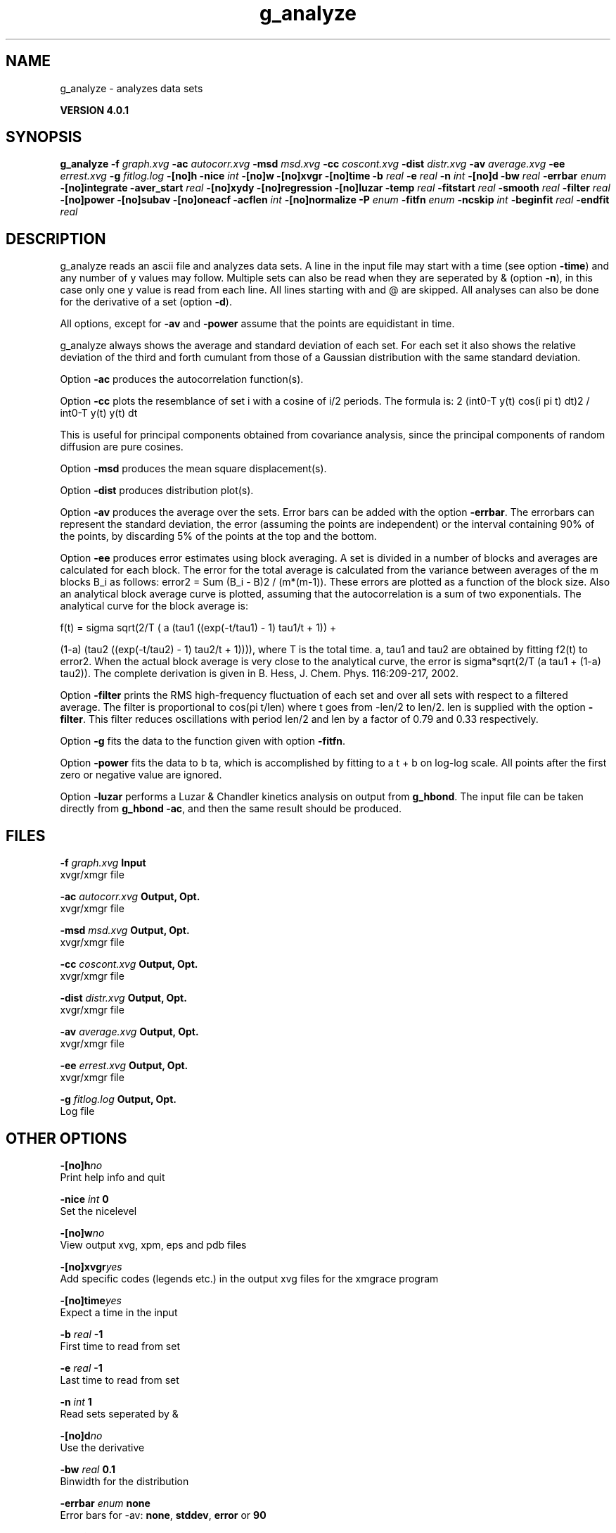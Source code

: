 .TH g_analyze 1 "Thu 16 Oct 2008" "" "GROMACS suite, VERSION 4.0.1"
.SH NAME
g_analyze - analyzes data sets

.B VERSION 4.0.1
.SH SYNOPSIS
\f3g_analyze\fP
.BI "\-f" " graph.xvg "
.BI "\-ac" " autocorr.xvg "
.BI "\-msd" " msd.xvg "
.BI "\-cc" " coscont.xvg "
.BI "\-dist" " distr.xvg "
.BI "\-av" " average.xvg "
.BI "\-ee" " errest.xvg "
.BI "\-g" " fitlog.log "
.BI "\-[no]h" ""
.BI "\-nice" " int "
.BI "\-[no]w" ""
.BI "\-[no]xvgr" ""
.BI "\-[no]time" ""
.BI "\-b" " real "
.BI "\-e" " real "
.BI "\-n" " int "
.BI "\-[no]d" ""
.BI "\-bw" " real "
.BI "\-errbar" " enum "
.BI "\-[no]integrate" ""
.BI "\-aver_start" " real "
.BI "\-[no]xydy" ""
.BI "\-[no]regression" ""
.BI "\-[no]luzar" ""
.BI "\-temp" " real "
.BI "\-fitstart" " real "
.BI "\-smooth" " real "
.BI "\-filter" " real "
.BI "\-[no]power" ""
.BI "\-[no]subav" ""
.BI "\-[no]oneacf" ""
.BI "\-acflen" " int "
.BI "\-[no]normalize" ""
.BI "\-P" " enum "
.BI "\-fitfn" " enum "
.BI "\-ncskip" " int "
.BI "\-beginfit" " real "
.BI "\-endfit" " real "
.SH DESCRIPTION
\&g_analyze reads an ascii file and analyzes data sets.
\&A line in the input file may start with a time
\&(see option \fB \-time\fR) and any number of y values may follow.
\&Multiple sets can also be
\&read when they are seperated by & (option \fB \-n\fR),
\&in this case only one y value is read from each line.
\&All lines starting with  and @ are skipped.
\&All analyses can also be done for the derivative of a set
\&(option \fB \-d\fR).


\&All options, except for \fB \-av\fR and \fB \-power\fR assume that the
\&points are equidistant in time.


\&g_analyze always shows the average and standard deviation of each
\&set. For each set it also shows the relative deviation of the third
\&and forth cumulant from those of a Gaussian distribution with the same
\&standard deviation.


\&Option \fB \-ac\fR produces the autocorrelation function(s).


\&Option \fB \-cc\fR plots the resemblance of set i with a cosine of
\&i/2 periods. The formula is:
2 (int0\-T y(t) cos(i pi t) dt)2 / int0\-T y(t) y(t) dt

\&This is useful for principal components obtained from covariance
\&analysis, since the principal components of random diffusion are
\&pure cosines.


\&Option \fB \-msd\fR produces the mean square displacement(s).


\&Option \fB \-dist\fR produces distribution plot(s).


\&Option \fB \-av\fR produces the average over the sets.
\&Error bars can be added with the option \fB \-errbar\fR.
\&The errorbars can represent the standard deviation, the error
\&(assuming the points are independent) or the interval containing
\&90% of the points, by discarding 5% of the points at the top and
\&the bottom.


\&Option \fB \-ee\fR produces error estimates using block averaging.
\&A set is divided in a number of blocks and averages are calculated for
\&each block. The error for the total average is calculated from
\&the variance between averages of the m blocks B_i as follows:
\&error2 = Sum (B_i \- B)2 / (m*(m\-1)).
\&These errors are plotted as a function of the block size.
\&Also an analytical block average curve is plotted, assuming
\&that the autocorrelation is a sum of two exponentials.
\&The analytical curve for the block average is:

\&f(t) = sigma sqrt(2/T (  a   (tau1 ((exp(\-t/tau1) \- 1) tau1/t + 1)) +

\&                       (1\-a) (tau2 ((exp(\-t/tau2) \- 1) tau2/t + 1)))),
where T is the total time.
\&a, tau1 and tau2 are obtained by fitting f2(t) to error2.
\&When the actual block average is very close to the analytical curve,
\&the error is sigma*sqrt(2/T (a tau1 + (1\-a) tau2)).
\&The complete derivation is given in
\&B. Hess, J. Chem. Phys. 116:209\-217, 2002.


\&Option \fB \-filter\fR prints the RMS high\-frequency fluctuation
\&of each set and over all sets with respect to a filtered average.
\&The filter is proportional to cos(pi t/len) where t goes from \-len/2
\&to len/2. len is supplied with the option \fB \-filter\fR.
\&This filter reduces oscillations with period len/2 and len by a factor
\&of 0.79 and 0.33 respectively.


\&Option \fB \-g\fR fits the data to the function given with option
\&\fB \-fitfn\fR.


\&Option \fB \-power\fR fits the data to b ta, which is accomplished
\&by fitting to a t + b on log\-log scale. All points after the first
\&zero or negative value are ignored.

Option \fB \-luzar\fR performs a Luzar & Chandler kinetics analysis
\&on output from \fB g_hbond\fR. The input file can be taken directly
\&from \fB g_hbond \-ac\fR, and then the same result should be produced.
.SH FILES
.BI "\-f" " graph.xvg" 
.B Input
 xvgr/xmgr file 

.BI "\-ac" " autocorr.xvg" 
.B Output, Opt.
 xvgr/xmgr file 

.BI "\-msd" " msd.xvg" 
.B Output, Opt.
 xvgr/xmgr file 

.BI "\-cc" " coscont.xvg" 
.B Output, Opt.
 xvgr/xmgr file 

.BI "\-dist" " distr.xvg" 
.B Output, Opt.
 xvgr/xmgr file 

.BI "\-av" " average.xvg" 
.B Output, Opt.
 xvgr/xmgr file 

.BI "\-ee" " errest.xvg" 
.B Output, Opt.
 xvgr/xmgr file 

.BI "\-g" " fitlog.log" 
.B Output, Opt.
 Log file 

.SH OTHER OPTIONS
.BI "\-[no]h"  "no    "
 Print help info and quit

.BI "\-nice"  " int" " 0" 
 Set the nicelevel

.BI "\-[no]w"  "no    "
 View output xvg, xpm, eps and pdb files

.BI "\-[no]xvgr"  "yes   "
 Add specific codes (legends etc.) in the output xvg files for the xmgrace program

.BI "\-[no]time"  "yes   "
 Expect a time in the input

.BI "\-b"  " real" " \-1    " 
 First time to read from set

.BI "\-e"  " real" " \-1    " 
 Last time to read from set

.BI "\-n"  " int" " 1" 
 Read  sets seperated by &

.BI "\-[no]d"  "no    "
 Use the derivative

.BI "\-bw"  " real" " 0.1   " 
 Binwidth for the distribution

.BI "\-errbar"  " enum" " none" 
 Error bars for \-av: \fB none\fR, \fB stddev\fR, \fB error\fR or \fB 90\fR

.BI "\-[no]integrate"  "no    "
 Integrate data function(s) numerically using trapezium rule

.BI "\-aver_start"  " real" " 0     " 
 Start averaging the integral from here

.BI "\-[no]xydy"  "no    "
 Interpret second data set as error in the y values for integrating

.BI "\-[no]regression"  "no    "
 Perform a linear regression analysis on the data

.BI "\-[no]luzar"  "no    "
 Do a Luzar and Chandler analysis on a correlation function and related as produced by g_hbond. When in addition the \-xydy flag is given the second and fourth column will be interpreted as errors in c(t) and n(t).

.BI "\-temp"  " real" " 298.15" 
 Temperature for the Luzar hydrogen bonding kinetics analysis

.BI "\-fitstart"  " real" " 1     " 
 Time (ps) from which to start fitting the correlation functions in order to obtain the forward and backward rate constants for HB breaking and formation

.BI "\-smooth"  " real" " \-1    " 
 If = 0, the tail of the ACF will be smoothed by fitting it to an exponential function: y = A exp(\-x/tau)

.BI "\-filter"  " real" " 0     " 
 Print the high\-frequency fluctuation after filtering with a cosine filter of length 

.BI "\-[no]power"  "no    "
 Fit data to: b ta

.BI "\-[no]subav"  "yes   "
 Subtract the average before autocorrelating

.BI "\-[no]oneacf"  "no    "
 Calculate one ACF over all sets

.BI "\-acflen"  " int" " \-1" 
 Length of the ACF, default is half the number of frames

.BI "\-[no]normalize"  "yes   "
 Normalize ACF

.BI "\-P"  " enum" " 0" 
 Order of Legendre polynomial for ACF (0 indicates none): \fB 0\fR, \fB 1\fR, \fB 2\fR or \fB 3\fR

.BI "\-fitfn"  " enum" " none" 
 Fit function: \fB none\fR, \fB exp\fR, \fB aexp\fR, \fB exp_exp\fR, \fB vac\fR, \fB exp5\fR, \fB exp7\fR or \fB exp9\fR

.BI "\-ncskip"  " int" " 0" 
 Skip N points in the output file of correlation functions

.BI "\-beginfit"  " real" " 0     " 
 Time where to begin the exponential fit of the correlation function

.BI "\-endfit"  " real" " \-1    " 
 Time where to end the exponential fit of the correlation function, \-1 is till the end

.SH SEE ALSO
.BR gromacs(7)

More information about \fBGROMACS\fR is available at <\fIhttp://www.gromacs.org/\fR>.
